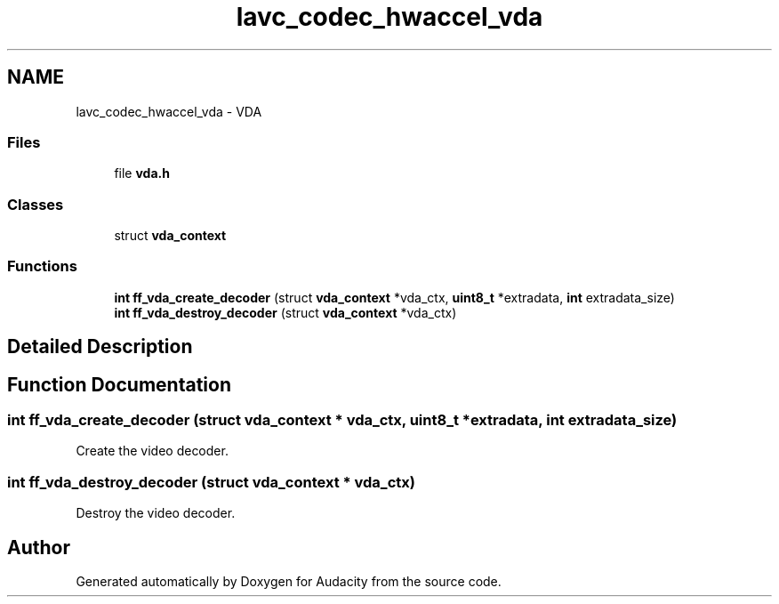 .TH "lavc_codec_hwaccel_vda" 3 "Thu Apr 28 2016" "Audacity" \" -*- nroff -*-
.ad l
.nh
.SH NAME
lavc_codec_hwaccel_vda \- VDA
.SS "Files"

.in +1c
.ti -1c
.RI "file \fBvda\&.h\fP"
.br
.in -1c
.SS "Classes"

.in +1c
.ti -1c
.RI "struct \fBvda_context\fP"
.br
.in -1c
.SS "Functions"

.in +1c
.ti -1c
.RI "\fBint\fP \fBff_vda_create_decoder\fP (struct \fBvda_context\fP *vda_ctx, \fBuint8_t\fP *extradata, \fBint\fP extradata_size)"
.br
.ti -1c
.RI "\fBint\fP \fBff_vda_destroy_decoder\fP (struct \fBvda_context\fP *vda_ctx)"
.br
.in -1c
.SH "Detailed Description"
.PP 

.SH "Function Documentation"
.PP 
.SS "\fBint\fP ff_vda_create_decoder (struct \fBvda_context\fP * vda_ctx, \fBuint8_t\fP * extradata, \fBint\fP extradata_size)"
Create the video decoder\&. 
.SS "\fBint\fP ff_vda_destroy_decoder (struct \fBvda_context\fP * vda_ctx)"
Destroy the video decoder\&. 
.SH "Author"
.PP 
Generated automatically by Doxygen for Audacity from the source code\&.
